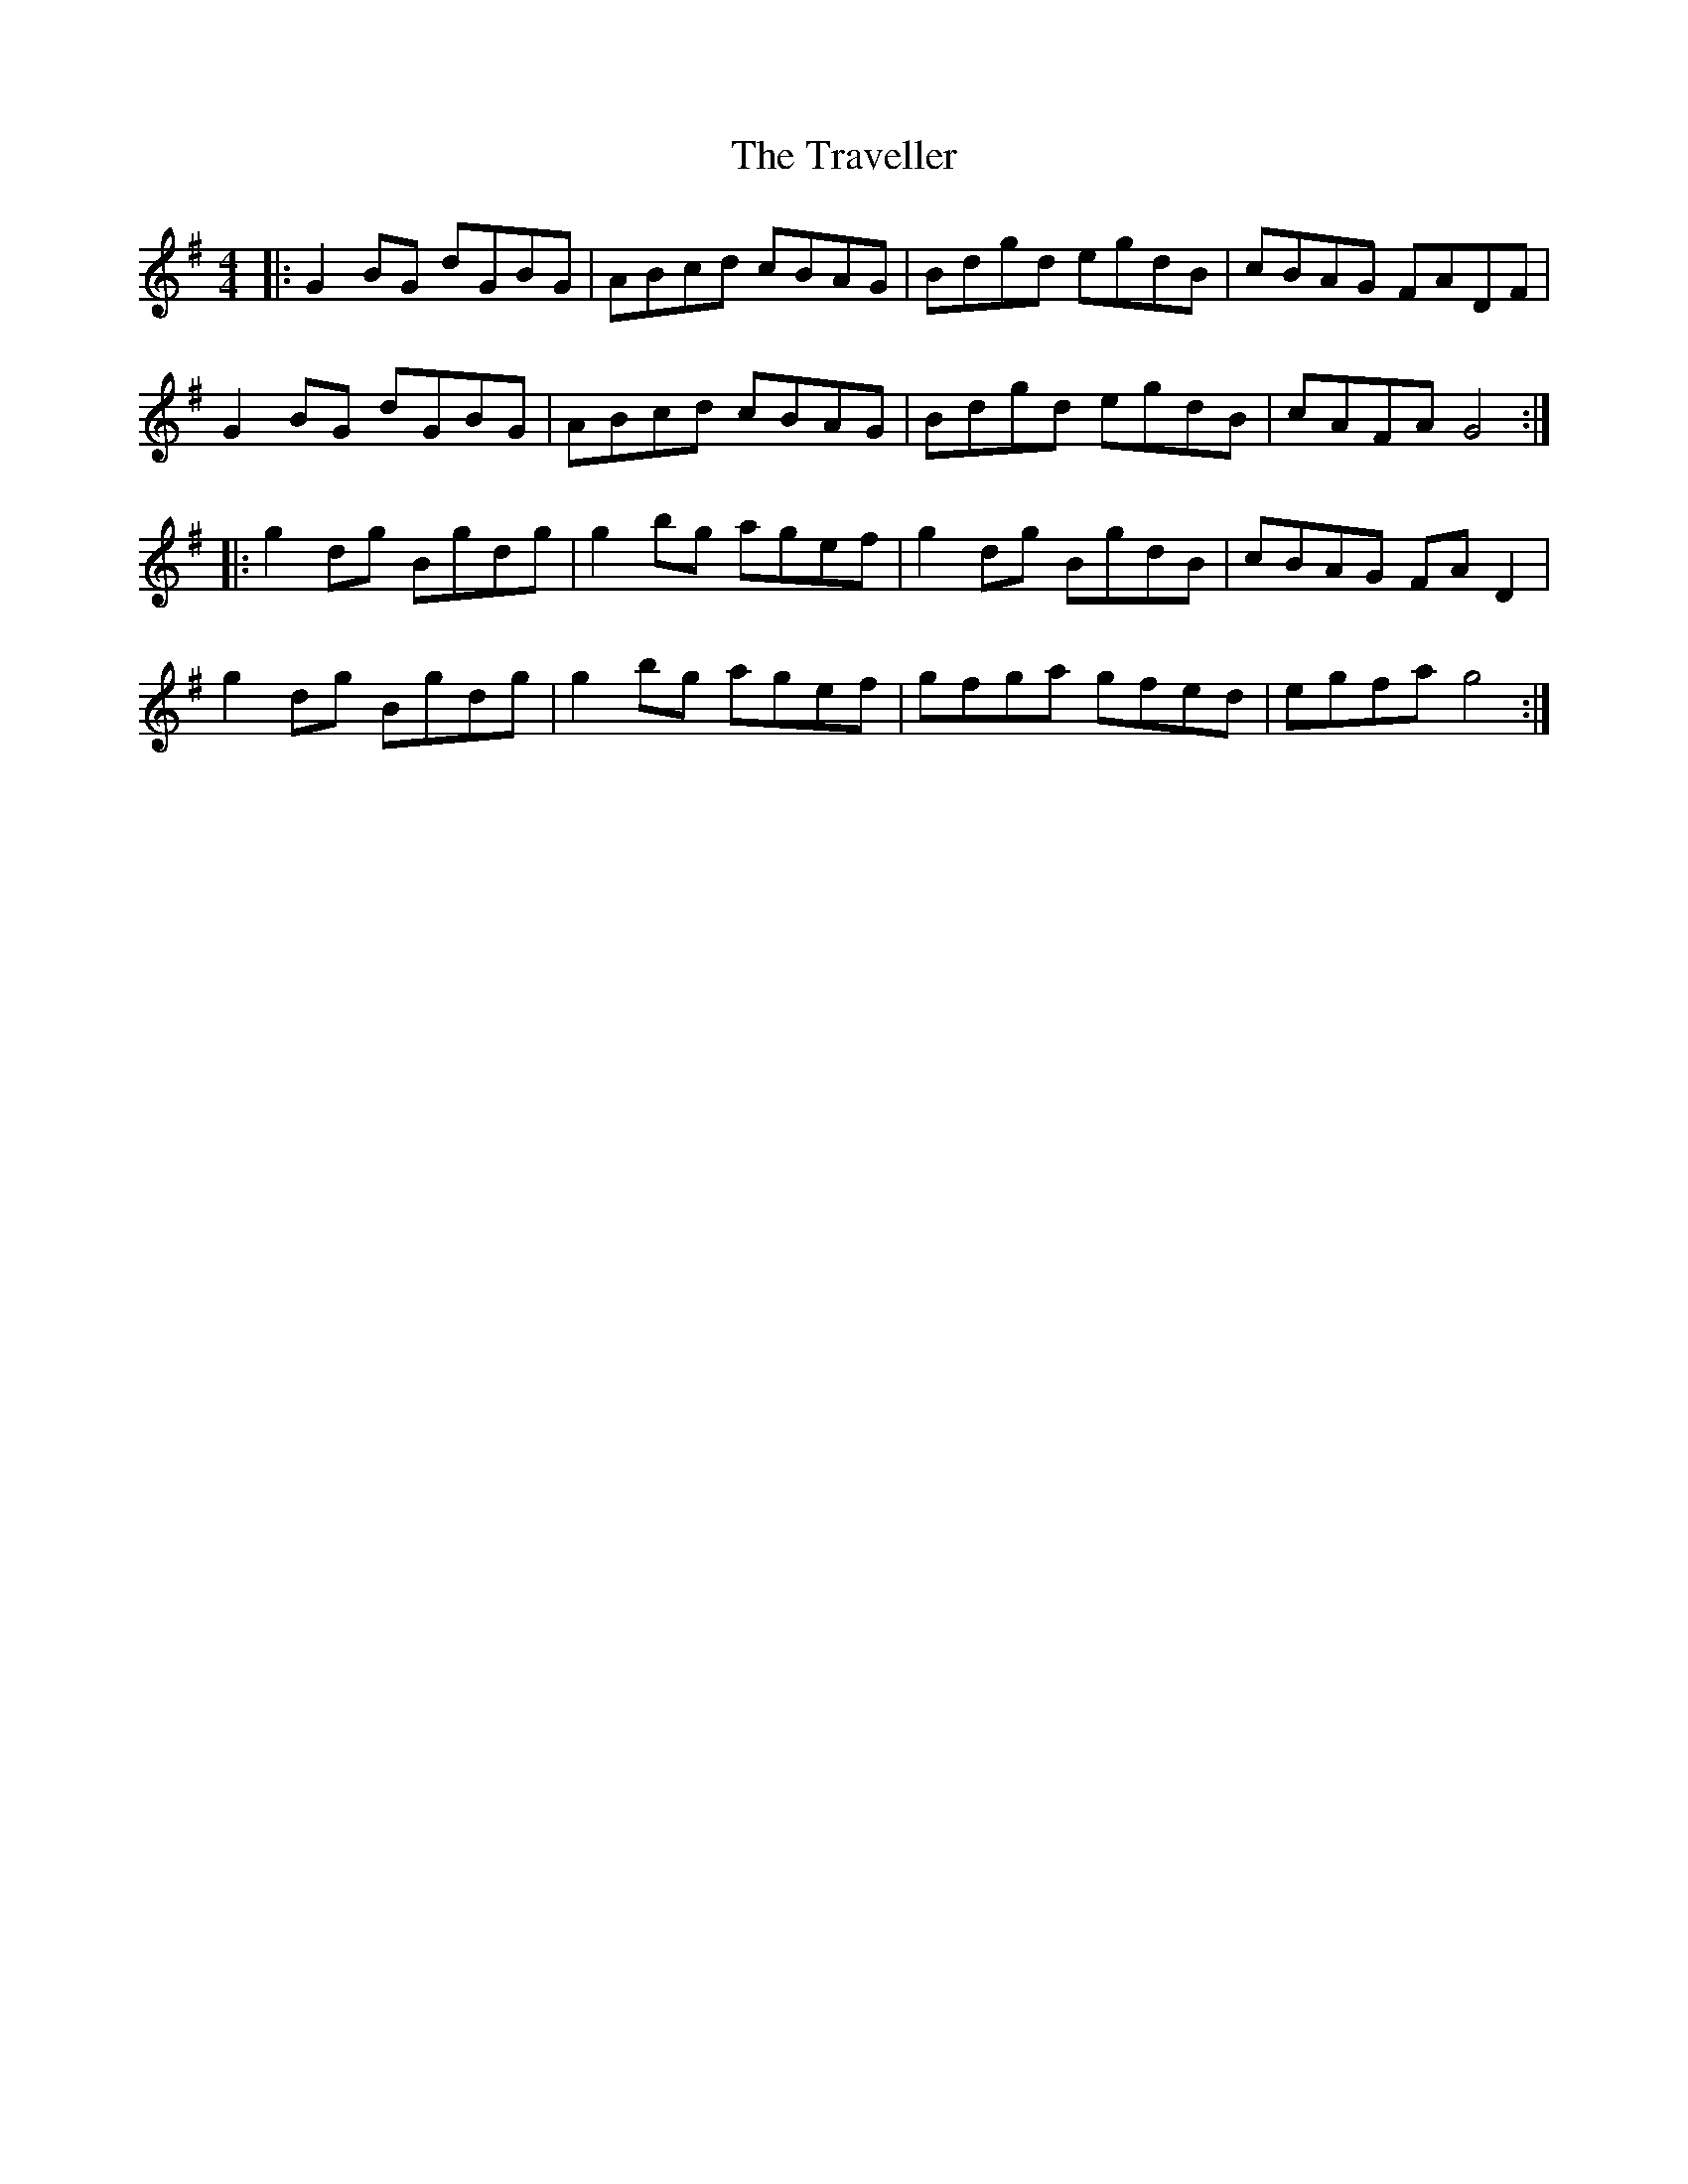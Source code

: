 X: 1
T: The Traveller
R: reel
M: 4/4
L: 1/8
K: Gmaj
|:G2BG dGBG|ABcd cBAG|Bdgd egdB|cBAG FADF|
G2BG dGBG|ABcd cBAG|Bdgd egdB|cAFA G4:|
|:g2dg Bgdg|g2bg agef|g2dg BgdB|cBAG FAD2|
g2dg Bgdg|g2bg agef|gfga gfed|egfa g4:|